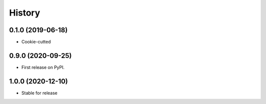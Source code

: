 =======
History
=======

0.1.0 (2019-06-18)
------------------

* Cookie-cutted

0.9.0 (2020-09-25)
------------------

* First release on PyPI.

1.0.0 (2020-12-10)
------------------

* Stable for release
